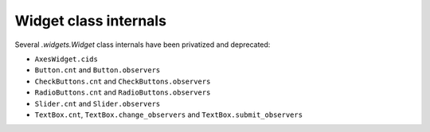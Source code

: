 Widget class internals
~~~~~~~~~~~~~~~~~~~~~~

Several `.widgets.Widget` class internals have been privatized and deprecated:

* ``AxesWidget.cids``
* ``Button.cnt`` and ``Button.observers``
* ``CheckButtons.cnt`` and ``CheckButtons.observers``
* ``RadioButtons.cnt`` and ``RadioButtons.observers``
* ``Slider.cnt`` and ``Slider.observers``
* ``TextBox.cnt``, ``TextBox.change_observers`` and
  ``TextBox.submit_observers``
